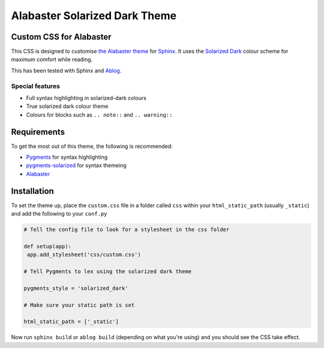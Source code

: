 ==============================
Alabaster Solarized Dark Theme
==============================

Custom CSS for Alabaster
------------------------

This CSS is designed to customise `the Alabaster theme <https://alabaster.readthedocs.io/en/latest/>`_
for `Sphinx <http://sphinx-doc.org/>`_. It uses the `Solarized Dark <https://ethanschoonover.com/solarized/>`_
colour scheme for maximum comfort while reading.

This has been tested with Sphinx and `Ablog <https://ablog.readthedocs.io/>`_.

Special features
^^^^^^^^^^^^^^^^

- Full syntax highlighting in solarized-dark colours
- True solarized dark colour theme
- Colours for blocks such as ``.. note::`` and ``.. warning::``

Requirements
------------

To get the most out of this theme, the following is recommended:

- `Pygments <http://pygments.org/>`_ for syntax highlighting
- `pygments-solarized <https://pypi.org/project/pygments-solarized/>`_ for syntax themeing
- `Alabaster <https://alabaster.readthedocs.io/en/latest/>`_

Installation
------------

To set the theme up, place the ``custom.css`` file in a folder called ``css`` within your ``html_static_path``
(usually ``_static``) and add the following to your ``conf.py``

.. code-block:: python

   # Tell the config file to look for a stylesheet in the css folder

   def setup(app):
    app.add_stylesheet('css/custom.css')

   # Tell Pygments to lex using the solarized dark theme

   pygments_style = 'solarized_dark'

   # Make sure your static path is set

   html_static_path = ['_static']

Now run ``sphinx build`` or ``ablog build`` (depending on what you're using) and you should see the
CSS take effect.
